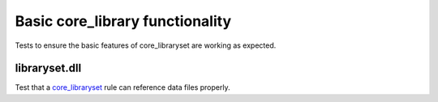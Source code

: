 Basic core_library functionality
==================================

.. _core_libraryset: /dotnet/core.rst#_core_libraryset

Tests to ensure the basic features of core_libraryset are working as expected.

libraryset.dll
--------------

Test that a core_libraryset_ rule can reference data files properly.
